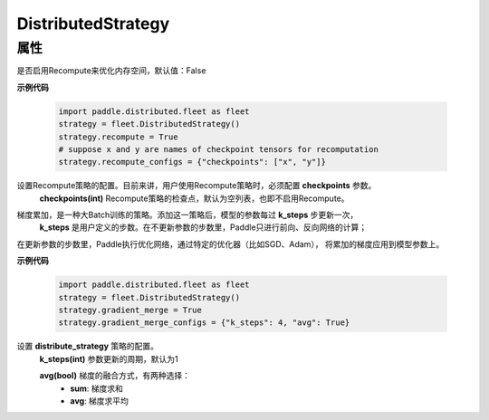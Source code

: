 .. _cn_api_distributed_fleet_DistributedStrategy:

DistributedStrategy
-------------------------------

.. py:class:: paddle.distributed.fleet.DistributedStrategy


属性
::::::::::::

.. py:attribute:: recompute

是否启用Recompute来优化内存空间，默认值：False

**示例代码**

  .. code-block:: python

    import paddle.distributed.fleet as fleet
    strategy = fleet.DistributedStrategy()
    strategy.recompute = True
    # suppose x and y are names of checkpoint tensors for recomputation
    strategy.recompute_configs = {"checkpoints": ["x", "y"]}


.. py:attribute:: recompute_configs

设置Recompute策略的配置。目前来讲，用户使用Recompute策略时，必须配置 **checkpoints** 参数。
  **checkpoints(int)** Recompute策略的检查点，默认为空列表，也即不启用Recompute。

.. py:attribute:: gradient_merge

梯度累加，是一种大Batch训练的策略。添加这一策略后，模型的参数每过 **k_steps** 步更新一次，
 **k_steps** 是用户定义的步数。在不更新参数的步数里，Paddle只进行前向、反向网络的计算；
在更新参数的步数里，Paddle执行优化网络，通过特定的优化器（比如SGD、Adam），
将累加的梯度应用到模型参数上。

**示例代码**

  .. code-block:: python

    import paddle.distributed.fleet as fleet
    strategy = fleet.DistributedStrategy()
    strategy.gradient_merge = True
    strategy.gradient_merge_configs = {"k_steps": 4, "avg": True}  

.. py:attribute:: gradient_merge_configs

设置 **distribute_strategy** 策略的配置。
  **k_steps(int)** 参数更新的周期，默认为1

  **avg(bool)** 梯度的融合方式，有两种选择：
    - **sum**: 梯度求和
    - **avg**: 梯度求平均